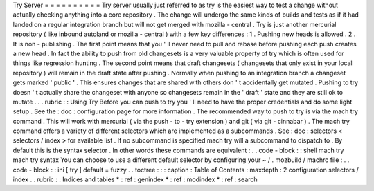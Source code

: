 Try
Server
=
=
=
=
=
=
=
=
=
=
Try
server
usually
just
referred
to
as
try
is
the
easiest
way
to
test
a
change
without
actually
checking
anything
into
a
core
repository
.
The
change
will
undergo
the
same
kinds
of
builds
and
tests
as
if
it
had
landed
on
a
regular
integration
branch
but
will
not
get
merged
with
mozilla
-
central
.
Try
is
just
another
mercurial
repository
(
like
inbound
autoland
or
mozilla
-
central
)
with
a
few
key
differences
:
1
.
Pushing
new
heads
is
allowed
.
2
.
It
is
non
-
publishing
.
The
first
point
means
that
you
'
ll
never
need
to
pull
and
rebase
before
pushing
each
push
creates
a
new
head
.
In
fact
the
ability
to
push
from
old
changesets
is
a
very
valuable
property
of
try
which
is
often
used
for
things
like
regression
hunting
.
The
second
point
means
that
draft
changesets
(
changesets
that
only
exist
in
your
local
repository
)
will
remain
in
the
draft
state
after
pushing
.
Normally
when
pushing
to
an
integration
branch
a
changeset
gets
marked
'
public
'
.
This
ensures
changes
that
are
shared
with
others
don
'
t
accidentally
get
mutated
.
Pushing
to
try
doesn
'
t
actually
share
the
changeset
with
anyone
so
changesets
remain
in
the
'
draft
'
state
and
they
are
still
ok
to
mutate
.
.
.
rubric
:
:
Using
Try
Before
you
can
push
to
try
you
'
ll
need
to
have
the
proper
credentials
and
do
some
light
setup
.
See
the
:
doc
:
configuration
page
for
more
information
.
The
recommended
way
to
push
to
try
is
via
the
mach
try
command
.
This
will
work
with
mercurial
(
via
the
push
-
to
-
try
extension
)
and
git
(
via
git
-
cinnabar
)
.
The
mach
try
command
offers
a
variety
of
different
selectors
which
are
implemented
as
a
subcommands
.
See
:
doc
:
selectors
<
selectors
/
index
>
for
available
list
.
If
no
subcommand
is
specified
mach
try
will
a
subcommand
to
dispatch
to
.
By
default
this
is
the
syntax
selector
.
In
other
words
these
commands
are
equivalent
:
.
.
code
-
block
:
:
shell
mach
try
mach
try
syntax
You
can
choose
to
use
a
different
default
selector
by
configuring
your
~
/
.
mozbuild
/
machrc
file
:
.
.
code
-
block
:
:
ini
[
try
]
default
=
fuzzy
.
.
toctree
:
:
:
caption
:
Table
of
Contents
:
maxdepth
:
2
configuration
selectors
/
index
.
.
rubric
:
:
Indices
and
tables
*
:
ref
:
genindex
*
:
ref
:
modindex
*
:
ref
:
search
